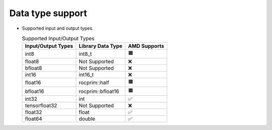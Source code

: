 .. meta::
   :description: rocPRIM API library data type support
   :keywords: rocPRIM, ROCm, API library, API reference, data type, support

.. _data-type-support:

******************************************
Data type support
******************************************

* Supported input and output types.

  .. list-table:: Supported Input/Output Types
    :header-rows: 1
    :name: supported-input-output-types

    *
      - Input/Output Types
      - Library Data Type
      - AMD Supports
    *
      - int8
      - int8_t
      - 🟧
    *
      - float8
      - Not Supported
      - ❌
    *
      - bfloat8
      - Not Supported
      - ❌
    *
      - int16
      - int16_t
      - ❌
    *
      - float16
      - rocprim::half
      - 🟧
    *
      - bfloat16      
      - rocprim::bfloat16
      - 🟧
    *
      - int32
      - int
      - ✅
    *
      - tensorfloat32
      - Not Supported
      - ❌
    *
      - float32
      - float
      - ✅
    *
      - float64
      - double
      - ✅
